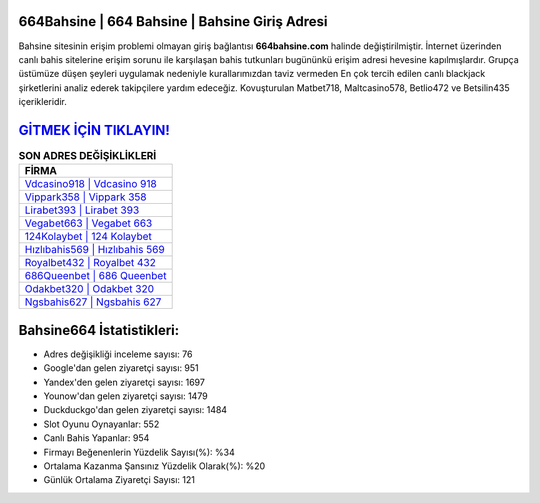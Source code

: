 ﻿664Bahsine | 664 Bahsine | Bahsine Giriş Adresi
===================================

.. image:: images/bahsine-giris.jpg
   :width: 600
   
Bahsine sitesinin erişim problemi olmayan giriş bağlantısı **664bahsine.com** halinde değiştirilmiştir. İnternet üzerinden canlı bahis sitelerine erişim sorunu ile karşılaşan bahis tutkunları bugününkü erişim adresi hevesine kapılmışlardır. Grupça üstümüze düşen şeyleri uygulamak nedeniyle kurallarımızdan taviz vermeden En çok tercih edilen canlı blackjack şirketlerini analiz ederek takipçilere yardım edeceğiz. Kovuşturulan Matbet718, Maltcasino578, Betlio472 ve Betsilin435 içerikleridir.

`GİTMEK İÇİN TIKLAYIN! <https://urlday.cc/git>`_
==============

.. list-table:: **SON ADRES DEĞİŞİKLİKLERİ**
   :widths: 100
   :header-rows: 1

   * - FİRMA
   * - `Vdcasino918 | Vdcasino 918 <vdcasino918-vdcasino-918-vdcasino-giris-adresi.html>`_
   * - `Vippark358 | Vippark 358 <vippark358-vippark-358-vippark-giris-adresi.html>`_
   * - `Lirabet393 | Lirabet 393 <lirabet393-lirabet-393-lirabet-giris-adresi.html>`_	 
   * - `Vegabet663 | Vegabet 663 <vegabet663-vegabet-663-vegabet-giris-adresi.html>`_	 
   * - `124Kolaybet | 124 Kolaybet <124kolaybet-124-kolaybet-kolaybet-giris-adresi.html>`_ 
   * - `Hızlıbahis569 | Hızlıbahis 569 <hizlibahis569-hizlibahis-569-hizlibahis-giris-adresi.html>`_
   * - `Royalbet432 | Royalbet 432 <royalbet432-royalbet-432-royalbet-giris-adresi.html>`_	 
   * - `686Queenbet | 686 Queenbet <686queenbet-686-queenbet-queenbet-giris-adresi.html>`_
   * - `Odakbet320 | Odakbet 320 <odakbet320-odakbet-320-odakbet-giris-adresi.html>`_
   * - `Ngsbahis627 | Ngsbahis 627 <ngsbahis627-ngsbahis-627-ngsbahis-giris-adresi.html>`_
	 
Bahsine664 İstatistikleri:
===================================	 
* Adres değişikliği inceleme sayısı: 76
* Google'dan gelen ziyaretçi sayısı: 951
* Yandex'den gelen ziyaretçi sayısı: 1697
* Younow'dan gelen ziyaretçi sayısı: 1479
* Duckduckgo'dan gelen ziyaretçi sayısı: 1484
* Slot Oyunu Oynayanlar: 552
* Canlı Bahis Yapanlar: 954
* Firmayı Beğenenlerin Yüzdelik Sayısı(%): %34
* Ortalama Kazanma Şansınız Yüzdelik Olarak(%): %20
* Günlük Ortalama Ziyaretçi Sayısı: 121
